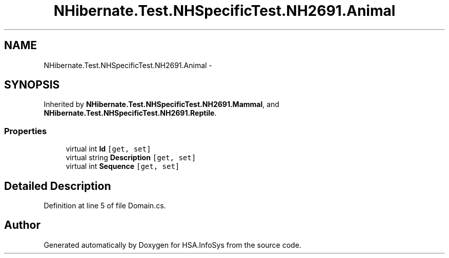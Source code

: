 .TH "NHibernate.Test.NHSpecificTest.NH2691.Animal" 3 "Fri Jul 5 2013" "Version 1.0" "HSA.InfoSys" \" -*- nroff -*-
.ad l
.nh
.SH NAME
NHibernate.Test.NHSpecificTest.NH2691.Animal \- 
.SH SYNOPSIS
.br
.PP
.PP
Inherited by \fBNHibernate\&.Test\&.NHSpecificTest\&.NH2691\&.Mammal\fP, and \fBNHibernate\&.Test\&.NHSpecificTest\&.NH2691\&.Reptile\fP\&.
.SS "Properties"

.in +1c
.ti -1c
.RI "virtual int \fBId\fP\fC [get, set]\fP"
.br
.ti -1c
.RI "virtual string \fBDescription\fP\fC [get, set]\fP"
.br
.ti -1c
.RI "virtual int \fBSequence\fP\fC [get, set]\fP"
.br
.in -1c
.SH "Detailed Description"
.PP 
Definition at line 5 of file Domain\&.cs\&.

.SH "Author"
.PP 
Generated automatically by Doxygen for HSA\&.InfoSys from the source code\&.
